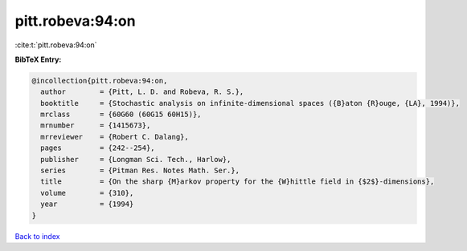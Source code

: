 pitt.robeva:94:on
=================

:cite:t:`pitt.robeva:94:on`

**BibTeX Entry:**

.. code-block:: bibtex

   @incollection{pitt.robeva:94:on,
     author        = {Pitt, L. D. and Robeva, R. S.},
     booktitle     = {Stochastic analysis on infinite-dimensional spaces ({B}aton {R}ouge, {LA}, 1994)},
     mrclass       = {60G60 (60G15 60H15)},
     mrnumber      = {1415673},
     mrreviewer    = {Robert C. Dalang},
     pages         = {242--254},
     publisher     = {Longman Sci. Tech., Harlow},
     series        = {Pitman Res. Notes Math. Ser.},
     title         = {On the sharp {M}arkov property for the {W}hittle field in {$2$}-dimensions},
     volume        = {310},
     year          = {1994}
   }

`Back to index <../By-Cite-Keys.html>`_
